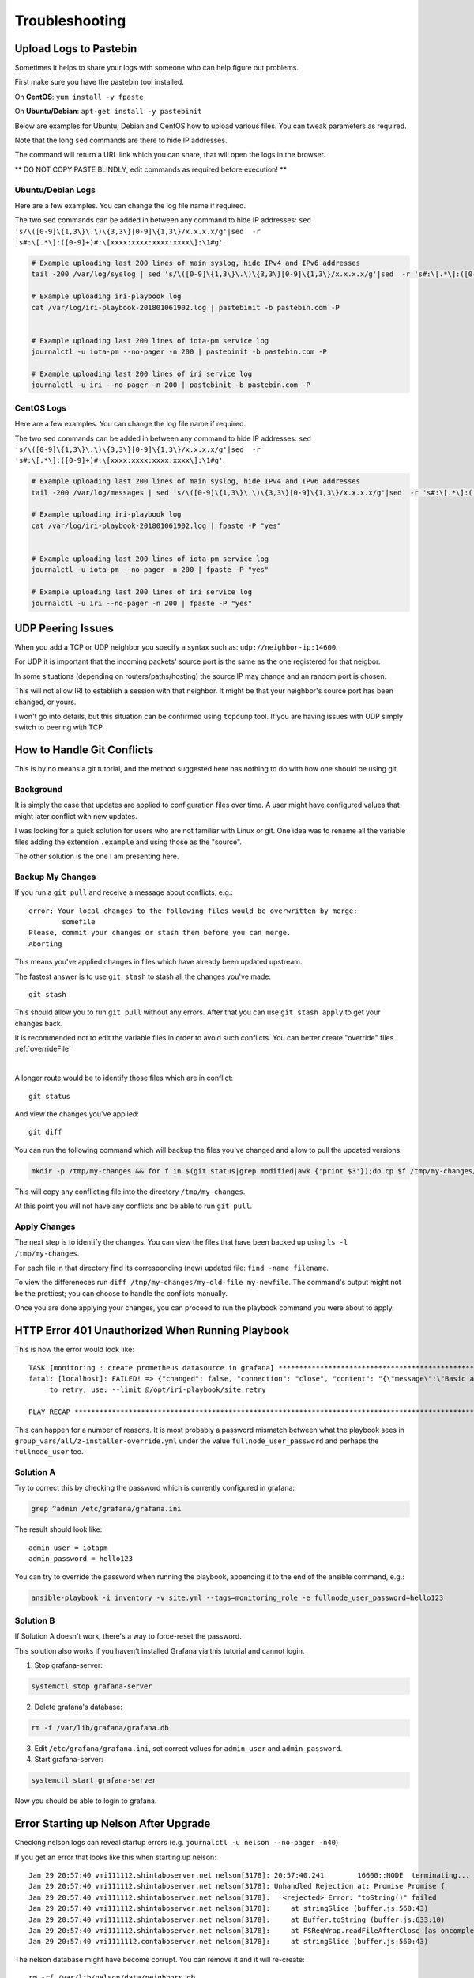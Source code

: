 .. _troubleshooting:

###############
Troubleshooting
###############


.. _pastebin:

Upload Logs to Pastebin
=======================

Sometimes it helps to share your logs with someone who can help figure out problems.

First make sure you have the pastebin tool installed.

On **CentOS**: ``yum install -y fpaste``

On **Ubuntu/Debian**: ``apt-get install -y pastebinit``



Below are examples for Ubuntu, Debian and CentOS how to upload various files. You can tweak parameters as required.

Note that the long ``sed`` commands are there to hide IP addresses.

The command will return a URL link which you can share, that will open the logs in the browser.


** DO NOT COPY PASTE BLINDLY, edit commands as required before execution! **

Ubuntu/Debian Logs
------------------

Here are a few examples. You can change the log file name if required.

The two ``sed`` commands can be added in between any command to hide IP addresses: ``sed 's/\([0-9]\{1,3\}\.\)\{3,3\}[0-9]\{1,3\}/x.x.x.x/g'|sed  -r 's#:\[.*\]:([0-9]+)#:\[xxxx:xxxx:xxxx:xxxx\]:\1#g'``.

.. code:: bash

  # Example uploading last 200 lines of main syslog, hide IPv4 and IPv6 addresses
  tail -200 /var/log/syslog | sed 's/\([0-9]\{1,3\}\.\)\{3,3\}[0-9]\{1,3\}/x.x.x.x/g'|sed  -r 's#:\[.*\]:([0-9]+)#:\[xxxx:xxxx:xxxx:xxxx\]:\1#g'| pastebinit -b pastebin.com -P

  # Example uploading iri-playbook log
  cat /var/log/iri-playbook-201801061902.log | pastebinit -b pastebin.com -P


  # Example uploading last 200 lines of iota-pm service log
  journalctl -u iota-pm --no-pager -n 200 | pastebinit -b pastebin.com -P

  # Example uploading last 200 lines of iri service log
  journalctl -u iri --no-pager -n 200 | pastebinit -b pastebin.com -P


CentOS Logs
-----------

Here are a few examples. You can change the log file name if required.

The two ``sed`` commands can be added in between any command to hide IP addresses: ``sed 's/\([0-9]\{1,3\}\.\)\{3,3\}[0-9]\{1,3\}/x.x.x.x/g'|sed  -r 's#:\[.*\]:([0-9]+)#:\[xxxx:xxxx:xxxx:xxxx\]:\1#g'``.


.. code:: bash

  # Example uploading last 200 lines of main syslog, hide IPv4 and IPv6 addresses
  tail -200 /var/log/messages | sed 's/\([0-9]\{1,3\}\.\)\{3,3\}[0-9]\{1,3\}/x.x.x.x/g'|sed  -r 's#:\[.*\]:([0-9]+)#:\[xxxx:xxxx:xxxx:xxxx\]:\1#g'| fpaste -P "yes"

  # Example uploading iri-playbook log
  cat /var/log/iri-playbook-201801061902.log | fpaste -P "yes"


  # Example uploading last 200 lines of iota-pm service log
  journalctl -u iota-pm --no-pager -n 200 | fpaste -P "yes"

  # Example uploading last 200 lines of iri service log
  journalctl -u iri --no-pager -n 200 | fpaste -P "yes"



.. _udpPeeringIssues:

UDP Peering Issues
==================
When you add a TCP or UDP neighbor you specify a syntax such as: ``udp://neighbor-ip:14600``.

For UDP it is important that the incoming packets' source port is the same as the one registered for that neigbor.

In some situations (depending on routers/paths/hosting) the source IP may change and an random port is chosen.

This will not allow IRI to establish a session with that neighbor. It might be that your neighbor's source port has been changed, or yours.

I won't go into details, but this situation can be confirmed using ``tcpdump`` tool. If you are having issues with UDP simply switch to peering with TCP.



.. _gitConflicts:

How to Handle Git Conflicts
===========================

This is by no means a git tutorial, and the method suggested here has nothing to do with how one should be using git.


Background
----------

It is simply the case that updates are applied to configuration files over time. A user might have configured values that might later conflict with new updates.

I was looking for a quick solution for users who are not familiar with Linux or git. One idea was to rename all the variable files adding the extension ``.example`` and using those as the "source".

The other solution is the one I am presenting here.

Backup My Changes
-----------------

If you run a ``git pull`` and receive a message about conflicts, e.g.::

  error: Your local changes to the following files would be overwritten by merge:
          somefile
  Please, commit your changes or stash them before you can merge.
  Aborting

This means you've applied changes in files which have already been updated upstream.

The fastest answer is to use ``git stash`` to stash all the changes you've made::

  git stash

This should allow you to run ``git pull`` without any errors. After that you can use ``git stash apply`` to get your changes back.

It is recommended not to edit the variable files in order to avoid such conflicts. You can better create "override" files :ref:`overrideFile`

|

A longer route would be to identify those files which are in conflict::

  git status

And view the changes you've applied::

  git diff

You can run the following command which will backup the files you've changed and allow to pull the updated versions:

.. code:: bash

  mkdir -p /tmp/my-changes && for f in $(git status|grep modified|awk {'print $3'});do cp $f /tmp/my-changes/ ; git checkout -- $f ;done

This will copy any conflicting file into the directory ``/tmp/my-changes``.

At this point you will not have any conflicts and be able to run ``git pull``.


Apply Changes
-------------
The next step is to identify the changes. You can view the files that have been backed up using ``ls -l /tmp/my-changes``.

For each file in that directory find its corresponding (new) updated file: ``find -name filename``.

To view the differeneces run ``diff /tmp/my-changes/my-old-file my-newfile``. The command's output might not be the prettiest; you can choose to handle the conflicts manually.

Once you are done applying your changes, you can proceed to run the playbook command you were about to apply.



.. _httpErrorUnauthorized:

HTTP Error 401 Unauthorized When Running Playbook
=================================================

This is how the error would look like::

  TASK [monitoring : create prometheus datasource in grafana] ************************************************************************************************
  fatal: [localhost]: FAILED! => {"changed": false, "connection": "close", "content": "{\"message\":\"Basic auth failed\"}", "content_length": "31", "content_type": "application/json; charset=UTF-8", "date": "Fri, 29 Dec 2017 10:40:13 GMT", "json": {"message": "Basic auth failed"}, "msg": "Status code was not [200, 409]: HTTP Error 401: Unauthorized", "redirected": false, "status": 401, "url": "http://localhost:3000/api/datasources"}
       to retry, use: --limit @/opt/iri-playbook/site.retry

  PLAY RECAP *************************************************************************************************************************************************


This can happen for a number of reasons. It is most probably a password mismatch between what the playbook sees in ``group_vars/all/z-installer-override.yml`` under the value ``fullnode_user_password`` and perhaps the ``fullnode_user`` too.


Solution A
----------
Try to correct this by checking the password which is currently configured in grafana:

.. code:: bash

    grep ^admin /etc/grafana/grafana.ini

The result should look like::

  admin_user = iotapm
  admin_password = hello123

You can try to override the password when running the playbook, appending it to the end of the ansible command, e.g.:

.. code:: bash

   ansible-playbook -i inventory -v site.yml --tags=monitoring_role -e fullnode_user_password=hello123


Solution B
----------
If Solution A doesn't work, there's a way to force-reset the password.

This solution also works if you haven't installed Grafana via this tutorial and cannot login.


1. Stop grafana-server:

.. code:: bash

  systemctl stop grafana-server

2. Delete grafana's database:

.. code:: bash

  rm -f /var/lib/grafana/grafana.db

3. Edit ``/etc/grafana/grafana.ini``, set correct values for ``admin_user`` and ``admin_password``.

4. Start grafana-server:

.. code:: bash

  systemctl start grafana-server


Now you should be able to login to grafana.


Error Starting up Nelson After Upgrade
======================================

Checking nelson logs can reveal startup errors (e.g. ``journalctl -u nelson --no-pager -n40``)

If you get an error that looks like this when starting up nelson::

  Jan 29 20:57:40 vmi111112.shintaboserver.net nelson[3178]: 20:57:40.241        16600::NODE  terminating...
  Jan 29 20:57:40 vmi111112.shintaboserver.net nelson[3178]: Unhandled Rejection at: Promise Promise {
  Jan 29 20:57:40 vmi111112.shintaboserver.net nelson[3178]:   <rejected> Error: "toString()" failed
  Jan 29 20:57:40 vmi111112.shintaboserver.net nelson[3178]:     at stringSlice (buffer.js:560:43)
  Jan 29 20:57:40 vmi111112.shintaboserver.net nelson[3178]:     at Buffer.toString (buffer.js:633:10)
  Jan 29 20:57:40 vmi111112.shintaboserver.net nelson[3178]:     at FSReqWrap.readFileAfterClose [as oncomplete] (fs.js:506:23) } reason: Error: "toString()" failed
  Jan 29 20:57:40 vmi1111112.contaboserver.net nelson[3178]:     at stringSlice (buffer.js:560:43)

The nelson database might have become corrupt. You can remove it and it will re-create::

  rm -rf /var/lib/nelson/data/neighbors.db

Start up nelson, and check the status again::

  systemctl start nelson

Status::

  systemctl status nelson


Error Starting or Restarting IRI
================================

Examples of errors:

Hostname can't be null
----------------------

If you get this message in the logs:

.. code:: bash

  java.lang.IllegalArgumentException: hostname can't be null

It is most likely you have a typo in one (or more) of the neighbors in your configuration file, or the entire line is invalid.

Make sure all neighbors adhere to the format examples:

.. code:: bash

  tcp://some-node.myserver.com:15600
  udp://10.20.30.40:14600
  tcp://[2xxx:7xx:aaaf:111:2222:ff:ffff:xxxx]:12345


.. _fixNginx:

Fix Nginx
=========

If you've tried to enable HTTPS (Let's Encrypt) via an automated script supporting Nginx and your Nginx is no longer working, follow these instructions on how to restore it:


.. code:: bash

  wget -O /etc/nginx/sites-enabled/default https://gist.githubusercontent.com/nuriel77/e847aa6dbb360d277a0313c983e35721/raw/a68e4528fe07a429284cc19b923d72d62a25d2c9/default

And then restart nginx:

.. code:: bash

  systemctl restart nginx

You can verify it is working via:

.. code:: bash

  systemctl status nginx

It should be active.

